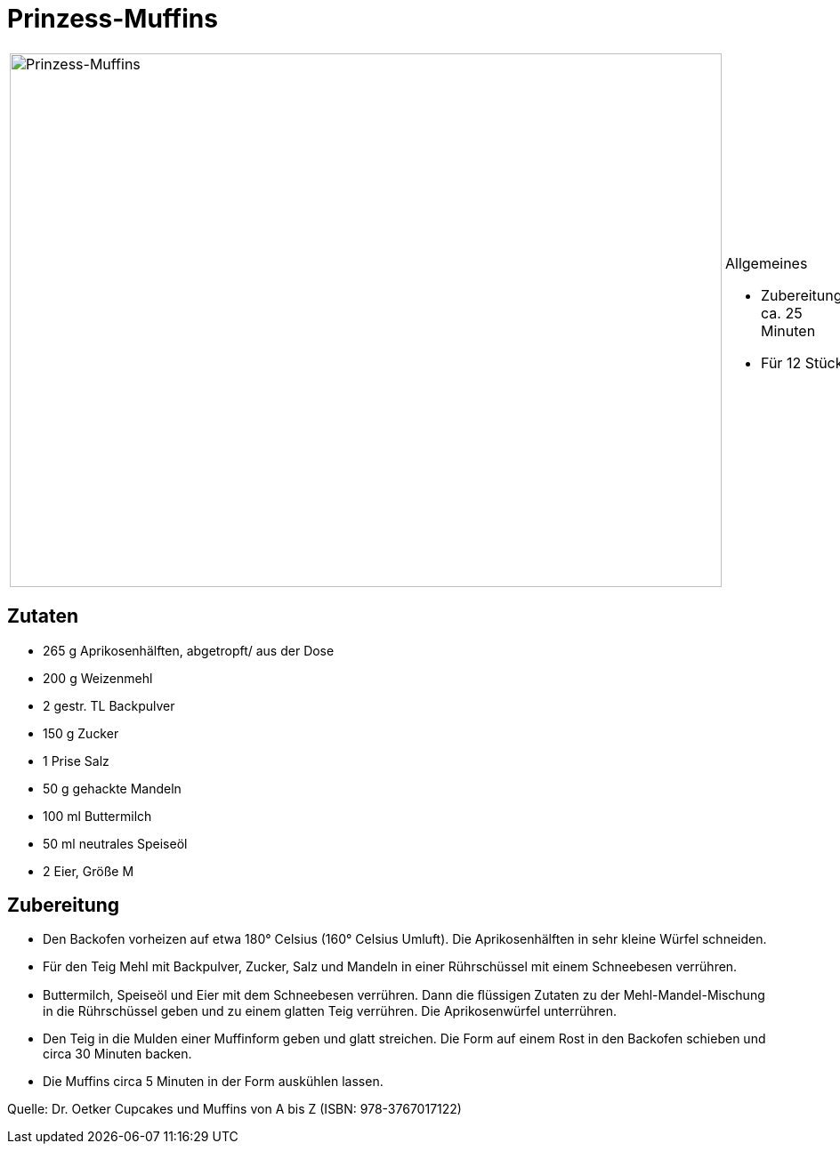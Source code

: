 = Prinzess-Muffins

[cols="1,1", frame="none", grid="none"]
|===
a|image::prinzess_muffins.jpg[Prinzess-Muffins,width=800,height=600,pdfwidth=80%,align="center"]
a|.Allgemeines
- Zubereitung: ca. 25 Minuten
- Für 12 Stück
|===

== Zutaten

* 265 g Aprikosenhälften, abgetropft/ aus der Dose
* 200 g Weizenmehl
* 2 gestr. TL Backpulver
* 150 g Zucker
* 1 Prise Salz
* 50 g gehackte Mandeln
* 100 ml Buttermilch
* 50 ml neutrales Speiseöl
* 2 Eier, Größe M

== Zubereitung

* Den Backofen vorheizen auf etwa 180° Celsius (160° Celsius Umluft). Die Aprikosenhälften in sehr kleine Würfel schneiden.
* Für den Teig Mehl mit Backpulver, Zucker, Salz und Mandeln in einer Rührschüssel mit einem Schneebesen verrühren. 
* Buttermilch, Speiseöl und Eier mit dem Schneebesen verrühren. Dann die ﬂüssigen Zutaten zu der Mehl-Mandel-Mischung in die Rührschüssel geben und zu einem glatten Teig verrühren. Die Aprikosenwürfel unterrühren.
* Den Teig in die Mulden einer Muffinform geben und glatt streichen. Die Form auf einem Rost in den Backofen schieben und circa 30 Minuten backen.
* Die Muffins circa 5 Minuten in der Form auskühlen lassen.

Quelle: Dr. Oetker Cupcakes und Muffins von A bis Z (ISBN:
978-3767017122)